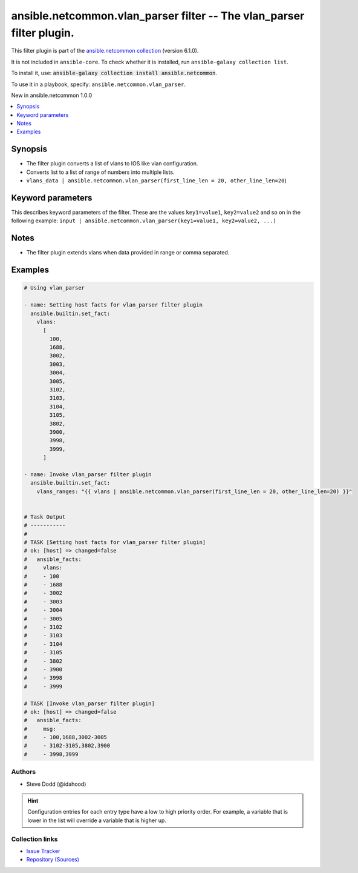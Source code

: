 
.. Created with antsibull-docs 2.9.0

ansible.netcommon.vlan_parser filter -- The vlan\_parser filter plugin.
+++++++++++++++++++++++++++++++++++++++++++++++++++++++++++++++++++++++

This filter plugin is part of the `ansible.netcommon collection <https://galaxy.ansible.com/ui/repo/published/ansible/netcommon/>`_ (version 6.1.0).

It is not included in ``ansible-core``.
To check whether it is installed, run ``ansible-galaxy collection list``.

To install it, use: :code:`ansible-galaxy collection install ansible.netcommon`.

To use it in a playbook, specify: ``ansible.netcommon.vlan_parser``.

New in ansible.netcommon 1.0.0

.. contents::
   :local:
   :depth: 1


Synopsis
--------

- The filter plugin converts a list of vlans to IOS like vlan configuration.
- Converts list to a list of range of numbers into multiple lists.
- \ :literal:`vlans\_data | ansible.netcommon.vlan\_parser(first\_line\_len = 20, other\_line\_len=20`\ )








Keyword parameters
------------------

This describes keyword parameters of the filter. These are the values ``key1=value1``, ``key2=value2`` and so on in the following
example: ``input | ansible.netcommon.vlan_parser(key1=value1, key2=value2, ...)``

.. raw:: html

  <table style="width: 100%;">
  <thead>
    <tr>
    <th><p>Parameter</p></th>
    <th><p>Comments</p></th>
  </tr>
  </thead>
  <tbody>
  <tr>
    <td valign="top">
      <div class="ansibleOptionAnchor" id="parameter-data"></div>
      <p style="display: inline;"><strong>data</strong></p>
      <a class="ansibleOptionLink" href="#parameter-data" title="Permalink to this option"></a>
      <p style="font-size: small; margin-bottom: 0;">
        <span style="color: purple;">list</span>
        / <span style="color: purple;">elements=string</span>
        / <span style="color: red;">required</span>
      </p>

    </td>
    <td valign="top">
      <p>This option represents a list containing vlans.</p>
    </td>
  </tr>
  <tr>
    <td valign="top">
      <div class="ansibleOptionAnchor" id="parameter-first_line_len"></div>
      <p style="display: inline;"><strong>first_line_len</strong></p>
      <a class="ansibleOptionLink" href="#parameter-first_line_len" title="Permalink to this option"></a>
      <p style="font-size: small; margin-bottom: 0;">
        <span style="color: purple;">integer</span>
      </p>

    </td>
    <td valign="top">
      <p>The first line of the list can be first_line_len characters long.</p>
      <p style="margin-top: 8px;"><b style="color: blue;">Default:</b> <code style="color: blue;">48</code></p>
    </td>
  </tr>
  <tr>
    <td valign="top">
      <div class="ansibleOptionAnchor" id="parameter-other_line_len"></div>
      <p style="display: inline;"><strong>other_line_len</strong></p>
      <a class="ansibleOptionLink" href="#parameter-other_line_len" title="Permalink to this option"></a>
      <p style="font-size: small; margin-bottom: 0;">
        <span style="color: purple;">integer</span>
      </p>

    </td>
    <td valign="top">
      <p>The subsequent list lines can be other_line_len characters.</p>
      <p style="margin-top: 8px;"><b style="color: blue;">Default:</b> <code style="color: blue;">44</code></p>
    </td>
  </tr>
  </tbody>
  </table>




Notes
-----

- The filter plugin extends vlans when data provided in range or comma separated.


Examples
--------

.. code-block:: yaml


    # Using vlan_parser

    - name: Setting host facts for vlan_parser filter plugin
      ansible.builtin.set_fact:
        vlans:
          [
            100,
            1688,
            3002,
            3003,
            3004,
            3005,
            3102,
            3103,
            3104,
            3105,
            3802,
            3900,
            3998,
            3999,
          ]

    - name: Invoke vlan_parser filter plugin
      ansible.builtin.set_fact:
        vlans_ranges: "{{ vlans | ansible.netcommon.vlan_parser(first_line_len = 20, other_line_len=20) }}"


    # Task Output
    # -----------
    #
    # TASK [Setting host facts for vlan_parser filter plugin]
    # ok: [host] => changed=false
    #   ansible_facts:
    #     vlans:
    #     - 100
    #     - 1688
    #     - 3002
    #     - 3003
    #     - 3004
    #     - 3005
    #     - 3102
    #     - 3103
    #     - 3104
    #     - 3105
    #     - 3802
    #     - 3900
    #     - 3998
    #     - 3999

    # TASK [Invoke vlan_parser filter plugin]
    # ok: [host] => changed=false
    #   ansible_facts:
    #     msg:
    #     - 100,1688,3002-3005
    #     - 3102-3105,3802,3900
    #     - 3998,3999







Authors
~~~~~~~

- Steve Dodd (@idahood)


.. hint::
    Configuration entries for each entry type have a low to high priority order. For example, a variable that is lower in the list will override a variable that is higher up.

Collection links
~~~~~~~~~~~~~~~~

* `Issue Tracker <https://github.com/ansible-collections/ansible.netcommon/issues>`__
* `Repository (Sources) <https://github.com/ansible-collections/ansible.netcommon>`__
